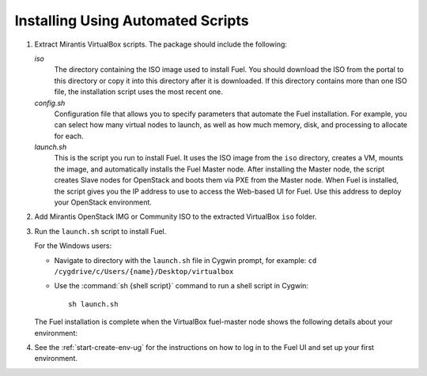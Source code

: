 .. _Install_Automatic:

Installing Using Automated Scripts
==================================

#. Extract Mirantis VirtualBox scripts. The package should include the
   following:

   `iso`
     The directory containing the ISO image used to install Fuel.
     You should download the ISO from the portal to this directory
     or copy it into this directory after it is downloaded.
     If this directory contains more than one ISO file,
     the installation script uses the most recent one.

   `config.sh`
     Configuration file that allows you to specify parameters
     that automate the Fuel installation.
     For example, you can select how many virtual nodes to launch,
     as well as how much memory, disk, and processing to allocate for each.

   `launch.sh`
     This is the script you run to install Fuel.
     It uses the ISO image from the ``iso`` directory,
     creates a VM, mounts the image,
     and automatically installs the Fuel Master node.
     After installing the Master node,
     the script creates Slave nodes for OpenStack
     and boots them via PXE from the Master node.
     When Fuel is installed,
     the script gives you the IP address to use
     to access the Web-based UI for Fuel.
     Use this address to deploy your OpenStack environment.

#. Add Mirantis OpenStack IMG or Community ISO to the extracted VirtualBox
   ``iso`` folder.

#. Run the ``launch.sh`` script to install Fuel.

   For the Windows users:

   * Navigate to directory with the ``launch.sh`` file in Cygwin prompt,
     for example: ``cd /cygdrive/c/Users/{name}/Desktop/virtualbox``

   * Use the :command:`sh {shell script}` command to run a shell script in
     Cygwin::

       sh launch.sh

   .. note:
      Depending on your system resources, the Fuel installation process can take
      up to an hour to complete.


   The Fuel installation is complete when the VirtualBox fuel-master node shows
   the following details about your environment:

   .. image:: /_images/fuel_master_install.png
      :align: center

#. See the :ref:`start-create-env-ug` for the instructions on how to log
   in to the Fuel UI and set up your first environment.
